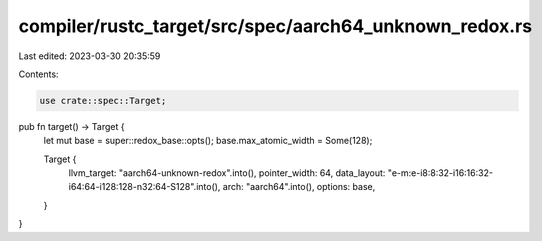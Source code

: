 compiler/rustc_target/src/spec/aarch64_unknown_redox.rs
=======================================================

Last edited: 2023-03-30 20:35:59

Contents:

.. code-block:: rs

    use crate::spec::Target;

pub fn target() -> Target {
    let mut base = super::redox_base::opts();
    base.max_atomic_width = Some(128);

    Target {
        llvm_target: "aarch64-unknown-redox".into(),
        pointer_width: 64,
        data_layout: "e-m:e-i8:8:32-i16:16:32-i64:64-i128:128-n32:64-S128".into(),
        arch: "aarch64".into(),
        options: base,
    }
}


